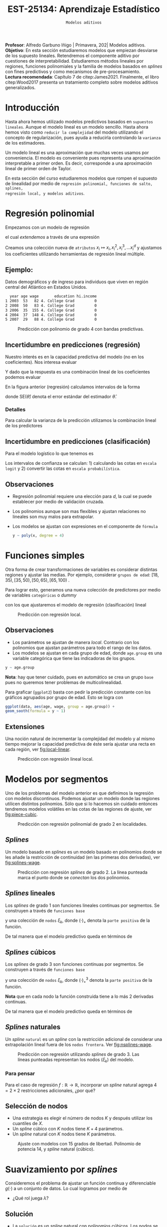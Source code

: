#+TITLE: EST-25134: Aprendizaje Estadístico
#+AUTHOR: Prof. Alfredo Garbuno Iñigo
#+EMAIL:  agarbuno@itam.mx
#+DATE: ~Modelos aditivos~
#+STARTUP: showall
:REVEAL_PROPERTIES:
#+LANGUAGE: es
#+OPTIONS: num:nil toc:nil timestamp:nil
#+REVEAL_REVEAL_JS_VERSION: 4
#+REVEAL_THEME: night
#+REVEAL_SLIDE_NUMBER: t
#+REVEAL_HEAD_PREAMBLE: <meta name="description" content="Aprendizaje Estadístico">
#+REVEAL_INIT_OPTIONS: width:1600, height:900, margin:.2
#+REVEAL_EXTRA_CSS: ./mods.css
#+REVEAL_PLUGINS: (notes)
:END:
:LATEX_PROPERTIES:
#+OPTIONS: toc:nil date:nil author:nil tasks:nil
#+LANGUAGE: sp
#+LATEX_CLASS: handout
#+LATEX_HEADER: \usepackage[spanish]{babel}
#+LATEX_HEADER: \usepackage[sort,numbers]{natbib}
#+LATEX_HEADER: \usepackage[utf8]{inputenc} 
#+LATEX_HEADER: \usepackage[capitalize]{cleveref}
#+LATEX_HEADER: \decimalpoint
#+LATEX_HEADER:\usepackage{framed}
#+LaTeX_HEADER: \usepackage{listings}
#+LATEX_HEADER: \usepackage{fancyvrb}
#+LATEX_HEADER: \usepackage{xcolor}
#+LaTeX_HEADER: \definecolor{backcolour}{rgb}{.95,0.95,0.92}
#+LaTeX_HEADER: \definecolor{codegray}{rgb}{0.5,0.5,0.5}
#+LaTeX_HEADER: \definecolor{codegreen}{rgb}{0,0.6,0} 
#+LaTeX_HEADER: {}
#+LaTeX_HEADER: {\lstset{language={R},basicstyle={\ttfamily\footnotesize},frame=single,breaklines=true,fancyvrb=true,literate={"}{{\texttt{"}}}1{<-}{{$\bm\leftarrow$}}1{<<-}{{$\bm\twoheadleftarrow$}}1{~}{{$\bm\sim$}}1{<=}{{$\bm\le$}}1{>=}{{$\bm\ge$}}1{!=}{{$\bm\neq$}}1{^}{{$^{\bm\wedge}$}}1{|>}{{$\rhd$}}1,otherkeywords={!=, ~, $, \&, \%/\%, \%*\%, \%\%, <-, <<-, ::, /},extendedchars=false,commentstyle={\ttfamily \itshape\color{codegreen}},stringstyle={\color{red}}}
#+LaTeX_HEADER: {}
#+LATEX_HEADER_EXTRA: \definecolor{shadecolor}{gray}{.95}
#+LATEX_HEADER_EXTRA: \newenvironment{NOTES}{\begin{lrbox}{\mybox}\begin{minipage}{0.95\textwidth}\begin{shaded}}{\end{shaded}\end{minipage}\end{lrbox}\fbox{\usebox{\mybox}}}
#+EXPORT_FILE_NAME: ../docs/06-metodos-nolineales.pdf
:END:
#+PROPERTY: header-args:R :session nolineal :exports both :results output org :tangle ../rscripts/06-metodos-nolineales.R :mkdirp yes :dir ../
#+EXCLUDE_TAGS: toc

#+BEGIN_NOTES
*Profesor*: Alfredo Garbuno Iñigo | Primavera, 202| Modelos aditivos. \\
*Objetivo*: En esta sección estudiaremos modelos que empiezan desviarse de los supuesto lineales. Retendremos el componente aditivo por cuestiones de interpretabilidad. Estudiaremos métodos lineales por regiones, funciones polinomiales y la familia de modelos basados en /splines/ con fines predictivos y como mecanismos de pre-procesamiento. \\
*Lectura recomendada*: Capítulo 7 de citep:James2021. Finalmente, el libro citep:Wood2017 presenta un tratamiento completo sobre modelos aditivos generalizados.
#+END_NOTES


#+begin_src R :exports none :results none
  ## Setup --------------------------------------------
  library(tidyverse)
  library(patchwork)
  library(scales)
  ## Cambia el default del tamaño de fuente 
  theme_set(theme_linedraw(base_size = 25))

  ## Cambia el número de decimales para mostrar
  options(digits = 2)

  sin_lineas <- theme(panel.grid.major = element_blank(),
                      panel.grid.minor = element_blank())
  color.itam  <- c("#00362b","#004a3b", "#00503f", "#006953", "#008367", "#009c7b", "#00b68f", NA)

  sin_lineas <- theme(panel.grid.major = element_blank(), panel.grid.minor = element_blank())
  sin_leyenda <- theme(legend.position = "none")
  sin_ejes <- theme(axis.ticks = element_blank(), axis.text = element_blank())
  #+end_src


* Contenido                                                             :toc:
:PROPERTIES:
:TOC:      :include all  :ignore this :depth 3
:END:
:CONTENTS:
- [[#introducción][Introducción]]
- [[#regresión-polinomial][Regresión polinomial]]
  - [[#ejemplo][Ejemplo:]]
  - [[#incertidumbre-en-predicciones-regresión][Incertidumbre en predicciones (regresión)]]
    - [[#detalles][Detalles]]
  - [[#incertidumbre-en-predicciones-clasificación][Incertidumbre en predicciones (clasificación)]]
  - [[#observaciones][Observaciones]]
- [[#funciones-simples][Funciones simples]]
  - [[#observaciones][Observaciones]]
  - [[#extensiones][Extensiones]]
- [[#modelos-por-segmentos][Modelos por segmentos]]
  - [[#splines][Splines]]
  - [[#splines-lineales][Splines lineales]]
  - [[#splines-cúbicos][Splines cúbicos]]
  - [[#splines-naturales][Splines naturales]]
    - [[#para-pensar][Para pensar]]
  - [[#selección-de-nodos][Selección de nodos]]
- [[#suavizamiento-por-splines][Suavizamiento por splines]]
  - [[#solución][Solución]]
    - [[#bonus][Bonus:]]
  - [[#ajuste-de-suavizador][Ajuste de suavizador]]
- [[#regresión-local][Regresión local]]
  - [[#observaciones][Observaciones]]
- [[#modelo-aditivos-generalizados][Modelo aditivos generalizados]]
  - [[#clasificación][Clasificación]]
:END:

* Introducción 

Hasta ahora hemos utilizado modelos predictivos basados en ~supuestos
lineales~. Aunque el modelo lineal es un modelo sencillo. Hasta ahora hemos visto
como ~reducir la complejidad~ del modelo utilizando el concepto de
regularización, pues ayuda a reducirla controlando la ~varianza~ de los estimadores. 

#+BEGIN_NOTES
Un modelo lineal es una aproximación que muchas veces usamos por
conveniencia. El modelo es conveniente pues representa una aproximación
interpretable a primer orden. Es decir, corresponde a una aproximación lineal de
primer orden de Taylor.
#+END_NOTES

#+REVEAL: split
En esta sección del curso estudiaremos modelos que rompen el supuesto de
linealidad por medio de ~regresión polinomial, funciones de salto, splines,
regresión local, y modelos aditivos~.

* Regresión polinomial

Empezamos con un modelo de regresión
\begin{align}
y_i = \beta_0 + \beta_1 x_i + \epsilon_i\,,
\end{align}
el cual /extendemos/ a través de una expresión
\begin{align}
y_i = \beta_0 + \beta_1 x_i + \beta_2 x_i^2 + \beta_3 x_i^3 + \cdots + \beta_d x_i^d + \epsilon_i\,.
\end{align}

#+REVEAL: split
Creamos una colección nueva de ~atributos~ $x_i \mapsto x_i, x_i^2, x_i^3, \ldots
x_i^d$ y ajustamos los coeficientes utilizando herramientas de regresión lineal
múltiple.

** Ejemplo:

Datos demográficos y de ingreso para individuos que viven en región central del Atlántico en Estados Unidos. 

#+begin_src R :exports results  :results org 
  ## Regresión polinomial -------------------
  library(ISLR)
  set.seed(108727)
  ## Cargamos datos
  data <- tibble(Wage) |> select(year, age, wage, education) |>
    mutate(hi.income = ifelse(wage > 250, 1, 0),
           age = as.numeric(age))
  data |> 
    sample_n(5) |>
    as.data.frame()
#+end_src

#+RESULTS:
#+begin_src org
  year age wage       education hi.income
1 2003  53   82 4. College Grad         0
2 2008  50   83 4. College Grad         0
3 2006  35  155 4. College Grad         0
4 2004  37  148 4. College Grad         0
5 2007  29   88 4. College Grad         0
#+end_src

#+HEADER: :width 1200 :height 400 :R-dev-args bg="transparent"
#+begin_src R :file images/wage-polynomial.jpeg :exports results :results output graphics file
  g.reg <- data |>
    ggplot(aes(age, wage)) +
    geom_point(color = "gray") +
    geom_smooth(formula = y ~ poly(x, 4),
                method = "lm", se = TRUE,
                fill = "salmon") + sin_lineas +
    xlab("Edad") + ylab("Ingreso")

  g.log <- data |>
    mutate(wage.plt = ifelse(hi.income == 1, .20, 0 )) |>
    ggplot(aes(age, wage.plt)) +
    geom_point(color = "gray") +
    geom_smooth(aes(age, hi.income),
                formula = y ~ poly(x, 4),
                method = "glm",
                method.args = list(family = "binomial"),
                se = 2, fill = "salmon") + sin_lineas +
    xlab("Edad") + ylab(expression(paste(P,"( Ingreso >",250,"|Edad)", sep = ""))) +
    coord_cartesian(ylim = c(0, 0.20))

  g.reg + g.log
#+end_src
#+caption: Predicción con polinomio de grado 4 con bandas predictivas. 
#+RESULTS:
[[file:../images/wage-polynomial.jpeg]]

** Incertidumbre en predicciones (regresión)
Nuestro interés es en la capacidad predictiva del modelo (no en los
coeficientes). Nos interesa evaluar
\begin{align}
\hat f(x_0) = \hat \beta_0 + \hat \beta_1 x_0 + \hat \beta_2 x_0^2 + \hat \beta_3 x_0^3 + \hat \beta_4 x_0^4
\end{align}
Y dado que la respuesta es una combinación lineal de los coeficientes podemos evaluar
\begin{align}
\mathbb{V}(\hat f(x_o))\,.
\end{align}
En la figura anterior (regresión) calculamos intervalos de la forma
\begin{align}
\hat f(x_0) \pm 2 \cdot \mathsf{SE}(\hat f(x_0))\,,
\end{align}
donde $\mathsf{SE}(\hat \theta)$ denota el error estándar del estimador $\hat \theta$. 

*** Detalles
:PROPERTIES:
:reveal_background: #00468b
:END:
Para calcular la varianza de la predicción utilizamos la combinación lineal de los predictores
\begin{align}
\mathbb{V}(\hat f(x_0)) = \mathbb{V}(x_0^\top \hat \beta) = x_0^\top \mathbb{V}(\hat \beta) x_0\,.
\end{align}



** Incertidumbre en predicciones (clasificación)
Para el modelo logístico lo que tenemos es
\begin{align}
\mathbb{P}(\mathsf{Ingreso} > 250 | x_i) = \frac{\exp(\beta_0 + \beta_1 x_i + \beta_2 x_i^2 + \beta_3 x_i^3 + \cdots + \beta_d x_i^d)}{1 + \exp( \beta_0 + \beta_1 x_i + \beta_2 x_i^2 + \beta_3 x_i^3 + \cdots + \beta_d x_i^d)}\,.
\end{align}

Los intervalos de confianza se calculan: 1) calculando las cotas en ~escala logit~ y 2) convertir las cotas en ~escala probabilística~. 

** Observaciones

- Regresión polinomial requiere una elección para $d$, la cual se puede establecer por medio de validación cruzada.
- Los polinomios aunque son mas flexibles y ajustan relaciones no lineales son muy malos para extrapolar.
- Los modelos se ajustan con expresiones en el componente de ~fórmula~ 

  #+begin_src R :exports code :results org :eval never
    y ~ poly(x, degree = 4)
  #+end_src

* Funciones simples

Otra forma de crear transformaciones de variables es considerar distintas regiones y ajustar las medias. Por ejemplo,
considerar ~grupos de edad~: $[18, 35), [35, 50), [50, 65), [65, 100)$ .

#+REVEAL: split
Para lograr esto, generamos una nueva colección de predictores por medio de variables ~categóricas~ o /dummy/
\begin{align}
C_1(X) = I(X < 35), \quad C_2(X) = I(35 \leq X < 50), \quad \ldots, \quad C_4(X \geq 65)\,.
\end{align}
con los que ajustaremos el modelo de regresión (clasificación) lineal
\begin{align}
f(x) = \beta_0 + \beta_1 C_1(x) + \cdots + \beta_4 C_4(x)\,.
\end{align}

#+REVEAL: split
#+HEADER: :width 1200 :height 400 :R-dev-args bg="transparent"
#+begin_src R :file images/wage-local-regression.jpeg :exports results :results output graphics file
  g.reg <- data |>
    mutate(age.group = cut(age, breaks = c(-Inf, 35, 50, 65, Inf), right = FALSE)) |>
    ggplot(aes(age, wage, group = age.group)) +
    geom_point(color = "gray") + 
    geom_smooth(method = "lm",
                formula = y ~ 1,
                se = TRUE,
                fill = "salmon") + sin_lineas +
    xlab("Edad") + ylab("Ingreso")

  g.log <- data |>
    mutate(wage.plt = ifelse(hi.income == 1, .20, 0 )) |>
    mutate(age.group = cut(age, breaks = c(-Inf, 35, 50, 65, Inf), right = FALSE)) |>
    ggplot(aes(age, wage.plt, group = age.group)) +
    geom_point(color = "gray") + # geom_jitter(color = "gray", width = 1, height = .01) + 
    geom_smooth(aes(age, hi.income),
                formula = y ~ 1,
                method = "glm",
                method.args = list(family = "binomial"),
                se = TRUE,
                fill = "salmon") + sin_lineas +
                xlab("Edad") + ylab(expression(paste(P,"( Ingreso >",250,"|Edad)", sep = "")))

  g.reg + g.log
#+end_src
#+caption: Predicción con regresión local. 
#+RESULTS:
[[file:../images/wage-local-regression.jpeg]]

** Observaciones

- Los parámetros se ajustan de manera /local/. Contrario con los polinomios que ajustan parámetros para todo el rango de los datos. 
- Los modelos se ajustan en cada grupo de edad, donde ~age.group~ es una variable categórica que tiene las indicadoras de los grupos. 

#+begin_src R :exports code :results none :eval never
  y ~ age.group
#+end_src

*Nota*: hay que  tener cuidado, pues en automático se crea un grupo ~base~ pues no queremos tener problemas de multicolinealidad.

Para graficar (~ggplot2~) basta con pedir la predicción constante con los gráficos agrupados por grupo de edad. Esto se logra con

#+begin_src R :exports code :results none :eval never 
  ggplot(data, aes(age, wage, group = age.group)) +
  geom_sooth(formula = y ~ 1)
#+end_src

** Extensiones

Una noción natural de incrementar la complejidad del modelo y al mismo tiempo mejorar la capacidad predictiva de éste sería ajustar una recta en cada región, ver [[fig:local-linear]]. 

#+REVEAL: split
#+HEADER: :width 1200 :height 400 :R-dev-args bg="transparent"
#+begin_src R :file images/wage-local-linear-regression.jpeg :exports results :results output graphics file
  g.reg <- data |>
    mutate(age.group = cut(age, breaks = c(-Inf, 35, 50, 65, Inf), right = FALSE)) |>
    ggplot(aes(age, wage, group = age.group)) +
    geom_point(color = "gray") + 
    geom_smooth(method = "lm",
                formula = y ~ x,
                se = TRUE,
                fill = "salmon") + sin_lineas +
    xlab("Edad") + ylab("Ingreso")

  g.log <- data |>
    mutate(wage.plt = ifelse(hi.income == 1, .20, 0 )) |>
    mutate(age.group = cut(age, breaks = c(-Inf, 35, 50, 65, Inf), right = FALSE)) |>
    ggplot(aes(age, wage.plt, group = age.group)) +
    geom_point(color = "gray") + # geom_jitter(color = "gray", width = 1, height = .01) + 
    geom_smooth(aes(age, hi.income),
                formula = y ~ x,
                method = "glm",
                method.args = list(family = "binomial"),
                se = TRUE,
                fill = "salmon") + sin_lineas +
    xlab("Edad") + ylab(expression(paste(P,"( Ingreso >",250,"|Edad)", sep = ""))) +
    coord_cartesian(ylim = c(0, 0.20))

  g.reg + g.log
#+end_src
#+caption: Predicción con regresión lineal local.
#+name: fig:local-linear
#+RESULTS:
[[file:../images/wage-local-linear-regression.jpeg]]




* Modelos por segmentos

Uno de los problemas del modelo anterior es que definimos la regresión con
modelos discontinuos. Podemos ajustar un modelo donde las regiones utilicen
distintos polinomios. Sólo que si lo hacemos sin cuidado entonces tendremos
modelos volátiles en las cotas de las regiones de ajuste, ver [[fig:piece-cubic]].

#+REVEAL: split
#+HEADER: :width 1200 :height 400 :R-dev-args bg="transparent"
#+begin_src R :file images/wage-local-poly-regression.jpeg :exports results :results output graphics file
  library(splines)
  g.reg <- data |>
    mutate(age.group = cut(age, breaks = c(-Inf, 50, Inf), right = FALSE)) |>
    ggplot(aes(age, wage, group = age.group)) +
    geom_point(color = "gray") + 
    geom_smooth(method = "lm",
                formula = y ~ poly(x, 2),
                se = TRUE,
                fill = "salmon") + sin_lineas +
    xlab("Edad") + ylab("Ingreso")

  g.log <- data |>
    mutate(wage.plt = ifelse(hi.income == 1, .20, 0 )) |>
    mutate(age.group = cut(age, breaks = c(-Inf, 50, Inf), right = FALSE)) |>
    ggplot(aes(age, wage.plt, group = age.group)) +
    geom_point(color = "gray") + # geom_jitter(color = "gray", width = 1, height = .01) + 
    geom_smooth(aes(age, hi.income),
                formula = y ~ poly(x, 2),
                method = "glm",
                method.args = list(family = "binomial"),
                se = TRUE,
                fill = "salmon") + sin_lineas +
    xlab("Edad") + ylab(expression(paste(P,"( Ingreso >",250,"|Edad)", sep = ""))) +
    coord_cartesian(ylim = c(0, 0.20))


  g.reg + g.log
#+end_src
#+name: fig:piece-cubic
#+caption: Predicción con regresión polinomial de grado 2 en localidades. 
#+RESULTS:
[[file:../images/wage-local-poly-regression.jpeg]]

** /Splines/

Un modelo basado en /splines/ es un modelo basado en polinomios donde se les añade la restricción de continuidad (en las primeras dos derivadas), ver [[fig:splines-wage]].

#+REVEAL: split
#+HEADER: :width 1200 :height 400 :R-dev-args bg="transparent"
#+begin_src R :file images/wage-linear-spline-regression.jpeg :exports results :results output graphics file
  library(splines)
  g.reg <- data |>
    mutate(age.group = cut(age, breaks = c(-Inf, 50, Inf), right = FALSE)) |>
    ggplot(aes(age, wage)) +
    geom_point(color = "gray") + 
    geom_smooth(method = "lm",
                formula = y ~ bs(x, knots = c(50), degree = 2),
                se = TRUE,
                fill = "salmon") + sin_lineas +
    geom_vline(xintercept = 50, lty = 2) + 
    xlab("Edad") + ylab("Ingreso")

  g.log <- data |>
    mutate(wage.plt = ifelse(hi.income == 1, .20, 0 )) |>
    mutate(age.group = cut(age, breaks = c(-Inf, 50, Inf), right = FALSE)) |>
    ggplot(aes(age, wage.plt)) +
    geom_point(color = "gray") + # geom_jitter(color = "gray", width = 1, height = .01) + 
    geom_smooth(aes(age, hi.income),
                formula = y ~ bs(x, knots = c(50), degree = 2),
                method = "glm",
                method.args = list(family = "binomial"),
                se = TRUE,
                fill = "salmon") + sin_lineas +
    geom_vline(xintercept = 50, lty = 2) + 
    xlab("Edad") + ylab(expression(paste(P,"( Ingreso >",250,"|Edad)", sep = ""))) +
    coord_cartesian(ylim = c(0, 0.20))


  g.reg + g.log
#+end_src
#+name: fig:splines-wage
#+caption: Predicción con regresión /splines/ de grado 2. La línea punteada marca el punto donde se /conectan/ los dos polinomios.
#+RESULTS:
[[file:../images/wage-linear-spline-regression.jpeg]]

** /Splines/ lineales

Los /splines/ de grado 1 son funciones lineales continuas por segmentos. Se construyen a través de ~funciones base~
\begin{align}
b_1(x) &= x \\
b_{k+1 }(x) &= (x - \xi_k)_+, \qquad k = 1, \ldots, K\,,
\end{align}
y una colección de ~nodos~ $\xi_k$, donde $(\cdot)_+$ denota la ~parte positiva~ de la función.

De tal manera que el modelo predictivo queda en términos de
\begin{align}
y_i = \beta_0 + \beta_1 b_1(x_i) + \cdots + \beta_{K+1} b_{K+1}(x_i) + \epsilon_i\,.
\end{align}

** /Splines/ cúbicos 

Los /splines/ de grado 3 son funciones  continuas por segmentos. Se construyen a través de ~funciones base~
\begin{subequations}
\begin{align}
b_1(x) &= x \,,\\
b_2(x) &= x^2\,,\\
b_3(x) &= x^3\,,\\
b_{k+3 }(x) &= (x - \xi_k)_+^3, \qquad k = 1, \ldots, K\,,
\end{align}
\end{subequations}
y una colección de ~nodos~ $\xi_k$, donde $(\cdot)_+^3$ denota la ~parte positiva~ de la función.

*Nota* que en cada nodo la función construida tiene a lo más 2 derivadas continuas. 

De tal manera que el modelo predictivo queda en términos de
\begin{align}
y_i = \beta_0 + \beta_1 b_1(x_i) + \cdots + \beta_{K+3} b_{K+3}(x_i) + \epsilon_i\,.
\end{align}

** /Splines/ naturales

Un /spline/ ~natural~ es un /spline/ con la restricción adicional de considerar una
extrapolación lineal fuera de los ~nodos frontera~. Ver [[fig:nsplines-wage]]. 

#+REVEAL: split
#+HEADER: :width 900 :height 400 :R-dev-args bg="transparent"
#+begin_src R :file images/wage-natural-spline-regression.jpeg :exports results :results output graphics file
  library(splines)
  set.seed(108727)
  g.cubic <- data |>
    sample_frac(.05) |>
    ggplot(aes(age, wage)) +
    geom_point(color = "gray") + 
    stat_smooth(aes(age, wage, fill = "Spline"), color = 'salmon',
                method = "lm",
                formula = y ~ bs(x, knots = c(35, 50, 65), degree = 3),
                se = TRUE, lty = 1, alpha = .2, fullrange = TRUE) +
    stat_smooth(aes(age, wage, fill = "Spline-natural"),
                method = "lm",
                formula = y ~ ns(x, knots = c(35, 50, 65)), color = 'blue',
                se = TRUE, lty = 1, alpha = .2, fullrange = TRUE) + sin_lineas +
    geom_vline(xintercept = c(35, 50, 65), lty = 2) +
    scale_x_continuous(limits = c(10, 80), expand = c(0,0)) +
    xlab("Edad") + ylab("Ingreso") +
  coord_cartesian(ylim = c(0, 300))

  g.cubic
#+end_src
#+name: fig:nsplines-wage
#+caption: Predicción con regresión utilizando /splines/ de grado 3. Las líneas punteadas representan los nodos ($\xi_k$) del modelo. 
#+RESULTS:
[[file:../images/wage-natural-spline-regression.jpeg]]

*** Para pensar
:PROPERTIES:
:reveal_background: #00468b
:END:
Para el caso de regresión $f: \mathbb{R} \rightarrow \mathbb{R}$, incorporar un /spline/ natural agrega $4 = 2\times 2$ restricciones adicionales, ¿por qué?

** Selección de nodos
- Una estrategia es elegir el número de nodos $K$ y después utilizar los cuantiles de $X$.
- Un /spline/ cúbico con $K$ nodos tiene $K+4$ parámetros.
- Un /spline/ natural con $K$ nodos tiene $K$ parámetros.

#+HEADER: :width 900 :height 400 :R-dev-args bg="transparent"
#+begin_src R :file images/wages-splines-polinomio.jpeg :exports results :results output graphics file
    g.polsplines <- data |>
      ggplot(aes(age, wage)) +
      geom_point(color = "gray") + 
      stat_smooth(aes(age, wage, fill = "Polinomio"),
                  color = 'salmon',
                  method = "lm",
                  formula = y ~ poly(x, 14),
                  se = TRUE, lty = 1,
                  alpha = .2, fullrange = TRUE) +
      stat_smooth(aes(age, wage, fill = "Spline-natural"),
                  method = "lm",
                  formula = y ~ ns(x, df = 14),
                  color = 'blue',
                  se = TRUE, lty = 1,
                  alpha = .2, fullrange = TRUE) + sin_lineas +
      scale_x_continuous(limits = c(10, 80), expand = c(0,0)) +
      xlab("Edad") + ylab("Ingreso") +
      coord_cartesian(ylim = c(0, 300))

  g.polsplines
#+end_src
#+caption: Ajuste con modelos con 15 grados de libertad. Polinomio de potencia 14, y /spline/ natural (cúbico).
#+RESULTS:
[[file:../images/wages-splines-polinomio.jpeg]]

* Suavizamiento por /splines/

Consideremos el problema de ajustar un función continua y diferenciable $g(\cdot)$ a un conjunto de datos. Lo cual logramos por medio de
\begin{align}
\min_{g \in \mathcal{S}} \sum_{i = 1}^{n} (y_i - g(x_i))^2 + \lambda \int g''(t)^2 dt\,.
\end{align}

- ¿Qué rol juega $\lambda$?

** Solución 

- La ~solución~ es un /spline/ natural con polinomios cúbicos. Los nodos se localizan en cada uno de los datos de entrenamiento $x_i$. La suavidad del estimador es controlada por medio de $\lambda$.

  #+BEGIN_NOTES
    El término de regularización afecta directamente en los coeficientes. Logrando así, eliminar la aparente complejidad de considerar tantos nodos como observaciones tengamos. 
  #+END_NOTES

  
- El vector de $n$ predicciones se puede escribir como
  \begin{align}
  \hat g_\lambda = S_\lambda y\,.
  \end{align}

  #+BEGIN_NOTES
    La solución al problema de optimización se logra por medio de $f(x) = \sum_{j = 1}^{N} \beta_j \, N_j(x)$ donde $N_j$ denota la base de funciones para el espacio de /splines/ naturales. De esta manera la función objetivo se puede reescribir como
    \begin{align}
    \mathcal{J}(\beta) = (y - N\beta)^\top (y - N\beta) + \lambda \beta^\top \Omega_N \beta\,,
   \end{align}
  donde $\{\Omega_N\}_{jk} = \int N''_j(t) N''_k(t) \text{d}t$, cuya solución se puede escribir de manera analítica.  
  #+END_NOTES

  
- El ~número efectivo de grados de libertad~  se puede calcular a través de
  \begin{align}
   \mathsf{df}_\lambda = \sum_{i = 1}^{n} \{S_\lambda\}_{ii}\,.
  \end{align}
  #+BEGIN_NOTES
  Los grados de libertad efectivos en el contexto de /splines/  fueron definidos (citep:Hastie2009c) en analogía con que $M = \text{tr}(H) = \text{tr}(X(X^\top X)^{-1} X^\top)$ nos da la dimensión del espacio en donde se proyectan las predicciones de mínimos cuadrados para el modelo lineal. 
  #+END_NOTES


*** Bonus:
:PROPERTIES:
:reveal_background: #00468b
:END:

El error de validación cruzada se puede calcular por medio de
\begin{align}
\mathsf{RSS}_{\mathsf{CV }}(\lambda) = \sum_{i =1}^{n} (y_i - \hat g_{\lambda}^{(-i)}(x_i))^2 = \sum_{i = 1}^{n} \left[ \frac{y_i - \hat g_\lambda(x_i)}{1 - \{S_\lambda\}_{ii}}\right]^2\,.
\end{align}

** Ajuste de suavizador 

Para ajustar el suavizador podemos ~controlar por los grados de libertad~
($\mathsf{df}_\lambda$) en lugar de utilizar el coeficiente de penalización de
curvatura. Esto es por que existe una ~relación inversa~ entre $\lambda$ y $\mathsf{df}_\lambda$ . 


#+HEADER: :width 1200 :height 400 :R-dev-args bg="transparent"
#+begin_src R :file images/wages-smoothing-splines.jpeg :exports results :results output graphics file
  library(ggformula)
  set.seed(108727)
  g1.ssplines <- data |>
    sample_frac(.05)|>
    ggplot(aes(age, wage)) +
    geom_point(color = "gray") +
    geom_spline(aes(age, wage, color = "Suavizamiento"),
              df = 2, 
              color = 'red',
              lty = 1,
              show.legend = TRUE) + 
    sin_lineas +
    ## scale_x_continuous(limits = c(10, 80), expand = c(0,0)) +
    xlab("Edad") + ylab("Ingreso") + ggtitle("df = 2")
    coord_cartesian(ylim = c(0, 300))

  set.seed(108727)
  g2.ssplines <- data |>
    sample_frac(.05)|>  
    ggplot(aes(age, wage)) +
    geom_point(color = "gray") +
    geom_spline(aes(age, wage, color = "Suavizamiento"),
              df = 15, 
              color = 'red',
              se = TRUE, lty = 1,
              fullrange = TRUE, show.legend = TRUE) + 
    sin_lineas +
    ## scale_x_continuous(limits = c(10, 80), expand = c(0,0)) +
    xlab("Edad") + ylab("Ingreso") + ggtitle("df = 15")
    coord_cartesian(ylim = c(0, 300)) 

  set.seed(108727)
  g3.ssplines <- data |>
    sample_frac(.05)|>  
    ggplot(aes(age, wage)) +
    geom_point(color = "gray") +
    geom_spline(aes(age, wage, color = "Suavizamiento"),
              df = 40, 
              color = 'red',
              se = TRUE, lty = 1,
              fullrange = TRUE, show.legend = TRUE) + 
    sin_lineas +
    ## scale_x_continuous(limits = c(10, 80), expand = c(0,0)) +
    xlab("Edad") + ylab("Ingreso") + ggtitle("df = 40")
    coord_cartesian(ylim = c(0, 300)) 

  g1.ssplines + g2.ssplines + g3.ssplines
#+end_src
#+caption: Suavizamiento por /splines/. Controlamos por grados de libertad ($\mathsf{df}_\lambda$). 
#+RESULTS:
[[file:../images/wages-smoothing-splines.jpeg]]

* Regresión local

Ajustar un modelo por regiones donde tengamos una función de peso que sólo considere una vecindad. El ajuste se realiza por medio de mínimos cuadrados ~ponderados~. Los pesos alrededor de un punto base  $x_0$ usualmente están definidos por funciones /kernel/ $K_\lambda(x, x_0)$
donde $\lambda$ determina el tamaño de la vecindad.

#+REVEAL: split
El problema de regresión que se resuelve es un problema puntual en cada $x_0$ que queramos evaluar
\begin{align}
 \min_{{\color{orange}  \alpha(x_0), \beta(x_0)}} \sum_{i = 1}^{N} K_\lambda(x_0, x_i) [y_i - {\color{orange} \alpha (x_0)} - {\color{orange} \beta(x_0)} x_i]^2\,.
\end{align}

#+REVEAL: split
La solución a este problema está dada por mínimos cuadrados ~ponderados~ donde en especifico tenemos la expresión
\begin{subequations}
\begin{align}
\hat f(x_0) &= b(x_0)^\top (B^\top W(x_0) B)^{-1} B^\top W(x_0) y \,,\\
&= \sum_{i=1}^{N} c_i(x_0) y_i\,.
\end{align}
\end{subequations}

#+BEGIN_NOTES
El planteamiento y la solución de este problema de regresión se conoce como el suavizador de Watson-Nadaraya suavizado citep:Hastie2009c. Aunque parezca un problema con una vasta historia aún sigue siendo motivo de estudio. De hecho su aplicación se encuentra en el centro de los modelos del estado del arte en Procesamiento de Lenguaje Natural (NLP, por sus siglas en inglés) como BERT, GPT-3, etc. citep:Zhang2021c.
#+END_NOTES


#+HEADER: :width 1200 :height 400 :R-dev-args bg="transparent"
#+begin_src R :file images/wage-regresion-loess.jpeg :exports results :results output graphics file
    ## Regresión local ----------------------------------

    set.seed(108727)
    data.plt <- data |>
      sample_frac(.1) |>
      mutate(region = ifelse((20 <= age & age <= 30),
                             TRUE, FALSE))
    g1 <- data.plt |>
      ggplot(aes(age, wage)) +
      geom_smooth(method = "loess",
                  span = .35,
                  method.args = list(degree = 1),
                  color = 'blue', 
                  se = TRUE, lty = 1,
                  alpha = .2, fullrange = TRUE) +
      geom_smooth(data = filter(data.plt, region),
                  aes(age, wage),
                  method = "loess",
                  span = 10,
                  method.args = list(degree = 1),
                  color = 'red', fill = 'red',
                  se = TRUE, lty = 1,
                  alpha = .2, fullrange = TRUE) +
      geom_point(color = "gray", shape = 4) +
      geom_point(data = filter(data.plt, region),
                  aes(age, wage),
                 color = "salmon") + 
      sin_lineas +
      xlab("Edad") + ylab("Ingreso") +
      coord_cartesian(ylim = c(0, 300)) +
      ggtitle("Centro en x = 25")

    set.seed(108727)
    data.plt <- data |>
      sample_frac(.1) |>
      mutate(region = ifelse((35 <= age & age <= 45),
                             TRUE, FALSE))
    g2 <- data.plt |>
      ggplot(aes(age, wage)) +
      geom_smooth(method = "loess",
                  span = .35,
                  method.args = list(degree = 1),
                  color = 'blue', 
                  se = TRUE, lty = 1,
                  alpha = .2, fullrange = TRUE) +
      geom_smooth(data = filter(data.plt, region),
                  aes(age, wage),
                  method = "loess",
                  span = 10,
                  method.args = list(degree = 1),
                  color = 'red', fill = 'red',
                  se = TRUE, lty = 1,
                  alpha = .2, fullrange = TRUE) +
      geom_point(color = "gray", shape = 4) +
      geom_point(data = filter(data.plt, region),
                  aes(age, wage),
                 color = "salmon") + 
      sin_lineas +
      xlab("Edad") + ylab("Ingreso") +
      coord_cartesian(ylim = c(0, 300)) +
      ggtitle("Centro en x = 40")

  g1 + g2
#+end_src
#+caption: Regresión local con ventana móvil.
#+RESULTS:
[[file:../images/wage-regresion-loess.jpeg]]

#+HEADER: :width 1200 :height 400 :R-dev-args bg="transparent"
#+begin_src R :file images/wage-regresion-loess-span.jpeg :exports results :results output graphics file
    set.seed(108727)
    data.plt <- data |>
      sample_frac(.1) |>
      mutate(region = ifelse((20 <= age & age <= 30),
                             TRUE, FALSE))
    g1 <- data.plt |>
      ggplot(aes(age, wage)) +
      geom_smooth(method = "loess",
                  span = .05,
                  method.args = list(degree = 1),
                  color = 'blue', 
                  se = TRUE, lty = 1,
                  alpha = .2, fullrange = TRUE) +
      geom_point(color = "gray", shape = 4) +
      sin_lineas +
      xlab("Edad") + ylab("Ingreso") +
      coord_cartesian(ylim = c(0, 300)) +
      ggtitle("Span = 0.05")

    g2 <- data.plt |>
      ggplot(aes(age, wage)) +
      geom_smooth(method = "loess",
                  span = .15,
                  method.args = list(degree = 1),
                  color = 'blue', 
                  se = TRUE, lty = 1,
                  alpha = .2, fullrange = TRUE) +
      geom_point(color = "gray", shape = 4) +
      sin_lineas +
      xlab("Edad") + ylab("Ingreso") +
      coord_cartesian(ylim = c(0, 300)) +
      ggtitle("Span = 0.15")

    g3 <- data.plt |>
      ggplot(aes(age, wage)) +
      geom_smooth(method = "loess",
                  span = 0.5,
                  method.args = list(degree = 1),
                  color = 'blue', 
                  se = TRUE, lty = 1,
                  alpha = .2, fullrange = TRUE) +
      geom_point(color = "gray", shape = 4) +
      sin_lineas +
      xlab("Edad") + ylab("Ingreso") +
      coord_cartesian(ylim = c(0, 300)) +
      ggtitle("Span = 0.50")

  g1 + g2 + g3
#+end_src
#+caption: Regresión local con amplitud variable.
#+RESULTS:
[[file:../images/wage-regresion-loess-span.jpeg]]


** Observaciones

- En la práctica un suavizador por splines (~smooth.spline~) o un modelo de regresión local (~loess~) tienen un comportamiento similar. 


* Modelo aditivos generalizados

La estructura aditiva se mantiene y nos permite incorporar una estructura predictiva en cada componente 
\begin{align}
y_i = \beta_0 + \beta_1 f_{1}(x_{i1}) + \cdots + \beta_p f_{p}(x_{ip}) + \epsilon_{i} \,.
\end{align}

#+HEADER: :width 1200 :height 600 :R-dev-args bg="transparent"
#+begin_src R :file images/wage-regresion-gam.jpeg :exports results :results output graphics file
  library(mgcv)
  library(mgcViz)
  set.seed(108727)
  data.plt <- data |>
    sample_frac(.75) |>
    mutate(year = as.numeric(year),
           education = factor(as.numeric(education))) |>
    as.data.frame()

  gam.model <- gam(wage ~ ns(year, df = 5) +
                     ns(age, df = 5) +
                     education, data = data.plt)
  b <- getViz(gam.model)
  print(plot(b, allTerms = TRUE) +
        l_fitLine(linetype = 1) +      
        l_ciLine(mul = 1, linetype = 3) + 
        l_ciPoly(mul = 2) +
        l_rug(alpha = 0.8) +
        ## l_points(shape = 19, size = 1, alpha = 0.1) +
        l_ciBar(mul = 2) + l_fitPoints(size = 1, col = 2) +
        theme_get() + sin_lineas,
        pages = 1)
#+end_src
#+caption: Regresión con modelo aditivo con tres componentes. 
#+RESULTS:
[[file:../images/wage-regresion-gam.jpeg]]


** Clasificación

La linealidad se mantiene y se pueden explorar las contribuciones de cada término en escala ~logit~: 

\begin{align}
\log \left( \frac{p_i}{1 - p_i} \right) = \beta_0 + \beta_1 f_{1}(x_{i1}) + \cdots + \beta_p f_{p}(x_{ip}) \,.
\end{align}


bibliographystyle:abbrvnat
bibliography:references.bib
